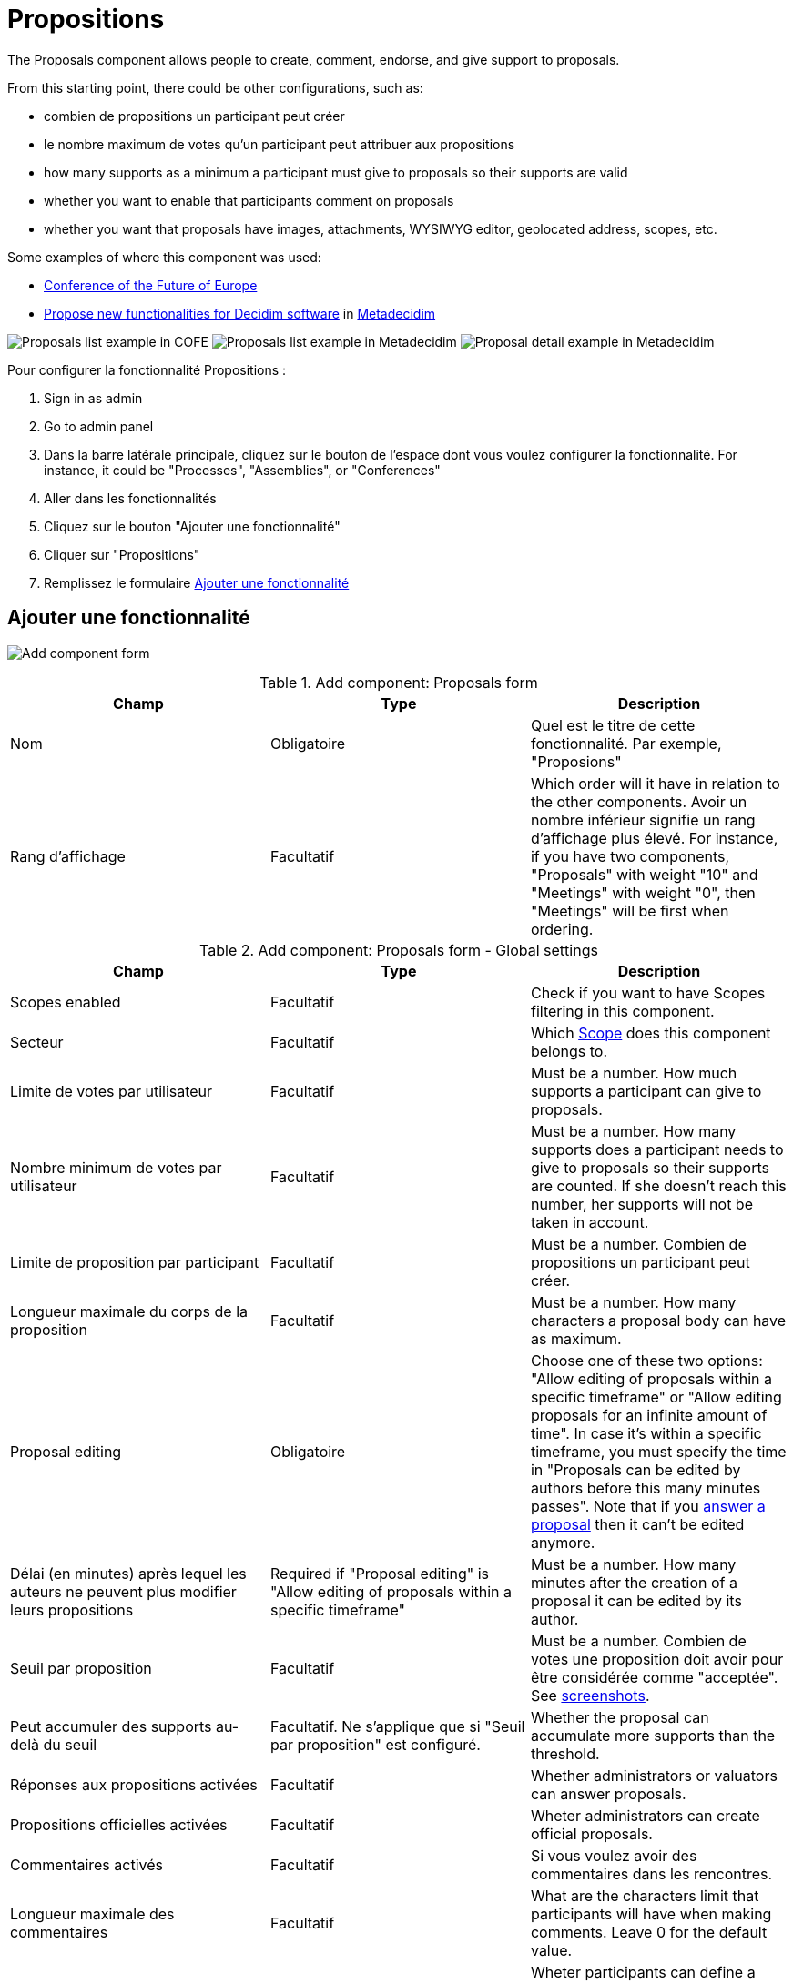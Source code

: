 = Propositions

The Proposals component allows people to create, comment, endorse, and give support to proposals.

From this starting point, there could be other configurations, such as:

* combien de propositions un participant peut créer
* le nombre maximum de votes qu'un participant peut attribuer aux propositions
* how many supports as a minimum a participant must give to proposals so their supports are valid
* whether you want to enable that participants comment on proposals
* whether you want that proposals have images, attachments, WYSIWYG editor, geolocated address, scopes, etc.

Some examples of where this component was used:

* https://futureu.europa.eu/[Conference of the Future of Europe]
* https://meta.decidim.org/processes/roadmap/f/122/[Propose new functionalities for Decidim software] in https://meta.decidim.org/[Metadecidim]

image:components/proposals/example01.png[Proposals list example in COFE]
image:components/proposals/example02.png[Proposals list example in Metadecidim]
image:components/proposals/example03.png[Proposal detail example in Metadecidim]

Pour configurer la fonctionnalité Propositions :

. Sign in as admin
. Go to admin panel
. Dans la barre latérale principale, cliquez sur le bouton de l'espace dont vous voulez configurer la fonctionnalité.
For instance, it could be "Processes", "Assemblies", or "Conferences"
. Aller dans les fonctionnalités
. Cliquez sur le bouton "Ajouter une fonctionnalité"
. Cliquer sur "Propositions"
. Remplissez le formulaire xref:_add_component[Ajouter une fonctionnalité]

== Ajouter une fonctionnalité

image:components/proposals/component.png[Add component form]


.Add component: Proposals form
|===
|Champ |Type |Description

|Nom
|Obligatoire
|Quel est le titre de cette fonctionnalité. Par exemple, "Proposions"

|Rang d'affichage
|Facultatif
|Which order will it have in relation to the other components. Avoir un nombre inférieur signifie un rang d'affichage plus élevé.
For instance, if you have two components, "Proposals" with weight "10" and "Meetings" with weight "0", then "Meetings" will be first when ordering.
|===


.Add component: Proposals form - Global settings
|===
|Champ |Type |Description

|Scopes enabled
|Facultatif
|Check if you want to have Scopes filtering in this component.

|Secteur
|Facultatif
|Which xref:admin:scopes.adoc[Scope] does this component belongs to.

|Limite de votes par utilisateur
|Facultatif
|Must be a number. How much supports a participant can give to proposals.

|Nombre minimum de votes par utilisateur
|Facultatif
|Must be a number. How many supports does a participant needs to give to proposals so their supports are counted. If she doesn't
reach this number, her supports will not be taken in account.

|Limite de proposition par participant
|Facultatif
|Must be a number. Combien de propositions un participant peut créer.

|Longueur maximale du corps de la proposition
|Facultatif
|Must be a number. How many characters a proposal body can have as maximum.

|Proposal editing
|Obligatoire
|Choose one of these two options: "Allow editing of proposals within a specific timeframe" or "Allow editing proposals
for an infinite amount of time". In case it's within a specific timeframe, you must specify the time in "Proposals can be
edited by authors before this many minutes passes". Note that if you xref:components/proposals/answers.adoc[answer a proposal]
then it can't be edited anymore.

|Délai (en minutes) après lequel les auteurs ne peuvent plus modifier leurs propositions
|Required if "Proposal editing" is "Allow editing of proposals within a specific timeframe"
|Must be a number. How many minutes after the creation of a proposal it can be edited by its author.

|Seuil par proposition
|Facultatif
|Must be a number. Combien de votes une proposition doit avoir pour être considérée comme "acceptée". See <<setting-threshold,screenshots>>.

|Peut accumuler des supports au-delà du seuil
|Facultatif. Ne s'applique que si "Seuil par proposition" est configuré.
|Whether the proposal can accumulate more supports than the threshold.

|Réponses aux propositions activées
|Facultatif
|Whether administrators or valuators can answer proposals.

|Propositions officielles activées
|Facultatif
|Wheter administrators can create official proposals.

|Commentaires activés
|Facultatif
|Si vous voulez avoir des commentaires dans les rencontres.

|Longueur maximale des commentaires
|Facultatif
|What are the characters limit that participants will have when making comments. Leave 0 for the default value.

|Géocodage activé
|Facultatif
|Wheter participants can define a geocoding address for their proposals. Need to have xref:configure:geocoding[Geocoding] enabled.  See <<setting-geocoding,screenshots>>.

|Allow attachments
|Facultatif
|Check to allow participants to attach files to their proposals.

|Allow card image
|Facultatif
|Check to show a card image when participants attach images to their proposals. See <<setting-card-image,screenshots>>.

|Actions permissions can be set for each proposal
|Facultatif
|Whether you want to be able to set permissions for every one of the proposals. Most of the time you will want to leave this option disabled.

|Collaborative drafts enabled
|Facultatif
|Check to enable xref:components/proposals/collaborative_drafts.adoc[collaborative drafts] in proposals.

|Participatory texts enabled
|Facultatif
|Check to enable xref:components/proposals/participatory_texts.adoc[participatory texts] in proposals.

|Amendments enabled
|Facultatif
|Check to enable xref:components/proposals/amendments.adoc[amendments] in proposals. If active, configure Amendment features for each step.

|Amendments Wizard help text
|Facultatif. Visible if the "Amendments enabled" option is checked.
|What's the help text visible when creating new amendments.

|Annonce
|Facultatif
|A general announcement that'll be visible on the general proposals landing page.

|New proposal body template
|Facultatif
|A pre-defined text that will be used when creating new proposals. Useful if you want to define a format that participants need to
follow when creating new proposals.

|New proposal help text
|Facultatif
|What's the help text visible when creating new proposals.

|Proposal wizard "Create" step help text
|Facultatif
|What's the help text visible when creating new proposals in the "Create" step.

|Proposal wizard "Compare" step help text
|Facultatif
|What's the help text visible when creating new proposals in the "Compare" step.

|Proposal wizard "Complete" step help text
|Facultatif
|What's the help text visible when creating new proposals in the "Complete" step.

|Proposal wizard "Publish" step help text
|Facultatif
|What's the help text visible when creating new proposals in the "Publish" step.
|===

[#setting-threshold]
*Example of threshold setting*

image::components/proposals/setting_threshold01.png[Example of threshold setting]

image::components/proposals/setting_threshold02.png[Example of threshold setting]

[#setting-card-image]
*Example of card image setting*

image::components/proposals/setting_card_image.png[Example of card image setting]

[#setting-geocoding]
*Example of geocoding setting*

image::components/proposals/setting_geocoding.png[Example of geocoding setting]

---

In the cases where the space that this component will be used has xref:admin:spaces/processes/phases.adoc[Phases], for instance, in
xref:admin:spaces/processes.adoc[Participatory Processes], then you can also define different behaviors per Step.


.Add component: Proposals form - Step settings
|===
|Champ |Type |Description

|Annonce
|Facultatif
|A general announcement that'll be visible on the general proposal landing page.

|Soutiens activés
|Facultatif
|Check if you want that participants show public support for these proposals.

|Soutiens bloqués
|Facultatif
|Whether participants will be able to see the endorsments but don't make any.

|Activer le module de vote simple
|Facultatif
|Whether participants will be able to support proposals in this step.

|Bloquer les votes
|Facultatif
|Whether participants will be able to support proposals in this step.

|Supports hidden
|Facultatif
|If supports are enabled, checking this will hide the number of supports.

|Commentaires désactivés
|Facultatif
|Whether you want to enable comments for this phase.

|Proposal creation enabled
|Facultatif
|Whether you want to enable proposal creation by participants for this phase. See xref:_new_proposal_form[New proposal form]

|Réponses aux propositions activées
|Facultatif
|Whether you want to enable xref:components/proposals/answers.adoc[proposal answering].

|Publish proposal answers immediately
|Facultatif
|Wheter you want that the answers of proposals are published at the same time that you're xref:components/proposals/answers.adoc[answering] them or you want to control when to publish the answers.

|Activer les coûts sur les réponses aux propositions
|Facultatif
|Wheter you want to add economical costs to proposal answers. Useful for importing to xref:components/budgets.adoc[budgets].

|Création d'amendement activée
|Facultatif. Visible si l'option "Amendements activés" est cochée.
|Participant can amend proposals. See xref:components/proposals/amendments.adoc[Amendments].

|Amendment reaction enabled
|Facultatif. Visible si l'option "Amendements activés" est cochée.
|Proposal's authors will be able to accept or reject Participant's emendations.

|Amendment promotion enabled
|Facultatif. Visible si l'option "Amendements activés" est cochée.
|Emandation authors will be able to promote to Proposal the rejected emendation.

|Amendments visibility
|Required. Visible si l'option "Amendements activés" est cochée.
|Choose one of "Amendments are visible to all" or "Amendments are visible only to their authors"

|Annonce
|Facultatif
|A general announcement that'll be visible on the general proposals landing page.

|Hashtags added to all proposals
|Facultatif
|Automatically add a hashtag to every proposal. See <<setting-hashtags,screenshots>>.

|Hashtags suggested to participants for new proposals
|Facultatif
|Suggest hashtags to participants for new proposals. Participants can select more than one hashtag. See <<setting-hashtags,screenshots>>.
|===

[#setting-hashtags]
*Example of hashtags setting*

image::components/proposals/setting_hashtag.png[Example of hashtag setting]

== Autorisations

An administrator can choose which kind of xref:customize:authorizations.adoc[Authorizations] a participant need to have to make
certain actions in the proposals:

* Soutenir
* Support
* Create
* Withdraw
* Amend
* Commenter
* Vote comment

== Manage proposals

image:components/proposals/manage_proposals.png[Manage proposals table]

=== Export

Allows exporting the proposals in different formats.

* Proposals as CSV
* Proposals as JSON
* Proposals as Excel
* Comments as CSV
* Comments as JSON
* Comments as Excel

=== Import

* Import from another component
* Import from a file

=== New proposal form

==== Citizens proposals

image:components/proposals/new_proposal_frontend.png[New proposal form]

Proposals can be created by participants if the setting is "Proposal creation enabled" is checked for the active phase.

If a participant belongs to a xref:admin:participants/groups.adoc[user group], then she'll be able to create proposals as that group also.

This form depends a lot in which settings you've enabled in this component. It can be really short (with only a Title and
Body by default) or very long (Title, Body, Hashtags, Address, Scope, Category, Image and Attachment).


.New proposal form - default (by a participant)
|===
|Champ |Type |Description

|Titre
|Obligatoire
|What is the title of this proposal. For instance, "Bike lane in Main Street". Must have at least 15 characters as minimum
and 150 characters as maximum. Must start with a capital letter.

|Body
|Facultatif
|What is the full description for this proposal. Must have at least 15 characters as minimum and 450 characters as maximum
by default but can be changed with the setting "Maximum proposal body length".
|===

To detect duplicated proposals before publishing them, the proposal creation has a wizard form with multiple steps. This also
allows participants to save proposals drafts (unpublished) in case they need to fill too many fields.

image:components/proposals/new_proposal_frontend_compare.png[New proposal form (by a participant) - Compare]

As an example of what the form could look depending in the settings enabled, here's a screenshot of the form for a proposal
with the following settings: "Hashtags added to all proposals", "Hashtags suggested to participants for new proposals",
"Geocoding enabled", "Allow attachments", "Allow card image" and "Scopes enabled".

image:components/proposals/new_proposal_frontend_complete.png[New proposal form (by a participant) - Complete]

After completing these fields the participant can see a preview of their proposal before publishing. They can also modify
the proposal before publishing it.

image:components/proposals/new_proposal_frontend_publish.png[New proposal form (by a participant) - Publish]

image:components/proposals/new_proposal_frontend_published.png[Published proposal made by a participant]

==== Official proposals

Administrators can create official proposals. There will be a filter to show only official proposals in the proposals navigation page.

image:components/proposals/new_proposal_backend01.png[New proposal form - default (official proposals)]


.New proposal form - default (official proposals)
|===
|Champ |Type |Description

|Titre
|Obligatoire
|What is the title of this proposal. For instance, "Bike lane in Main Street". Must have at least 15 characters as minimum
and 150 characters as maximum. Must start with a capital letter.

|Body
|Facultatif
|What is the full description of this proposal. Must have at least 15 characters as minimum and 450 characters as maximum
by default but can be changed with the setting "Maximum proposal body length".

|This proposal comes from a meeting
|Facultatif
|Check if this proposal comes from a meeting.

|Select a meeting
|Required if the "This proposal comes from a meeting" checkbox is checked
|Dropdown selector with all the meetings of this space. The author of the proposal will be the meeting.
|===

As an example of what the form could look like depending on the settings enabled, here's a screenshot of the form for a proposal
with the following settings: "Hashtags added to all proposals", "Hashtags suggested to participants for new proposals",
"Geocoding enabled", "Allow attachments", "Allow card image" and "Scopes enabled".

image:components/proposals/new_proposal_backend02.png[New proposal form - with multiple settings (official proposals)]

==== Actions


.Actions
|===
|Icône |Nom |Definition

|image:action_edit.png[Edit icon]
|Edit
|Edit form for a proposal. It's the same form as "New proposal". Only visible when the proposal is an xref:_official_proposals["Official proposal"].

|image:action_answer.png[Answer proposal icon]
|xref:components/proposals/answers.adoc[Answer proposal]
|Allows you to answer a proposal.

|image:action_permissions.png[Permissions icon]
|Autorisations
|

|image:action_preview.png[Preview icon]
|Preview
|Pour voir comment il est montré dans le frontend aux participants.
|===

== Origin filter

When navigating in the proposals listing, you can filter the proposals by origin.

image:components/proposals/origin_filter.png[Proposals origin filter]

There are five origin options:

* All: select all the origins
* xref:_official_proposals[Official]: proposals created by administrators
* xref:_citizens_proposals[Citizens]: proposals created by participants
* Groups: proposals created by participants that belong to a user group and choose that option when creating the proposal
* Meetings: proposals created by administrators that have checked this option when creating the proposal

== Proposal types and mechanisms

There are different kind of proposals mechanisms that can be enabled in proposals, such as:

* xref:admin:components/proposals/amendments.adoc[Amendments]
* xref:admin:components/proposals/answers.adoc[Answers]
* xref:admin:components/proposals/collaborative_drafts.adoc[Collaborative drafts]
* xref:admin:components/proposals/participatory_texts.adoc[Participatory texts]